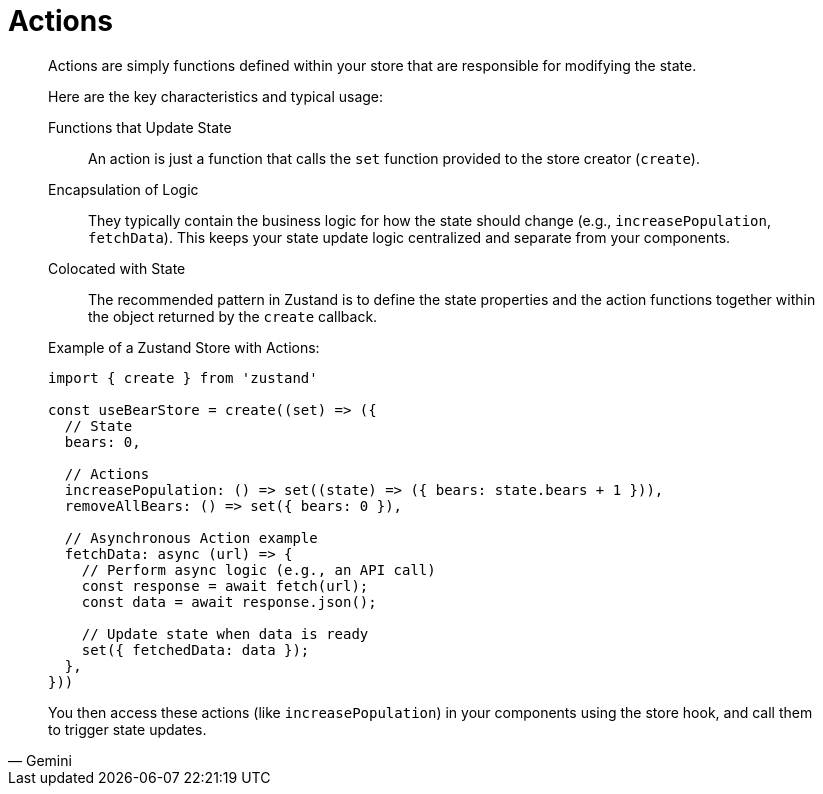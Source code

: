 = Actions

[,Gemini]
____
Actions are simply functions defined within your store that are responsible for modifying the state.

Here are the key characteristics and typical usage:

Functions that Update State:: An action is just a function that calls the `set` function provided to the store creator (`create`).
Encapsulation of Logic:: They typically contain the business logic for how the state should change (e.g., `increasePopulation`, `fetchData`). This keeps your state update logic centralized and separate from your components.
Colocated with State:: The recommended pattern in Zustand is to define the state properties and the action functions together within the object returned by the `create` callback.

Example of a Zustand Store with Actions:

[,javascript]
----
import { create } from 'zustand'

const useBearStore = create((set) => ({
  // State
  bears: 0,
  
  // Actions
  increasePopulation: () => set((state) => ({ bears: state.bears + 1 })),
  removeAllBears: () => set({ bears: 0 }),

  // Asynchronous Action example
  fetchData: async (url) => {
    // Perform async logic (e.g., an API call)
    const response = await fetch(url);
    const data = await response.json();
    
    // Update state when data is ready
    set({ fetchedData: data });
  },
}))
----

You then access these actions (like `increasePopulation`) in your components using the store hook, and call them to trigger state updates.
____